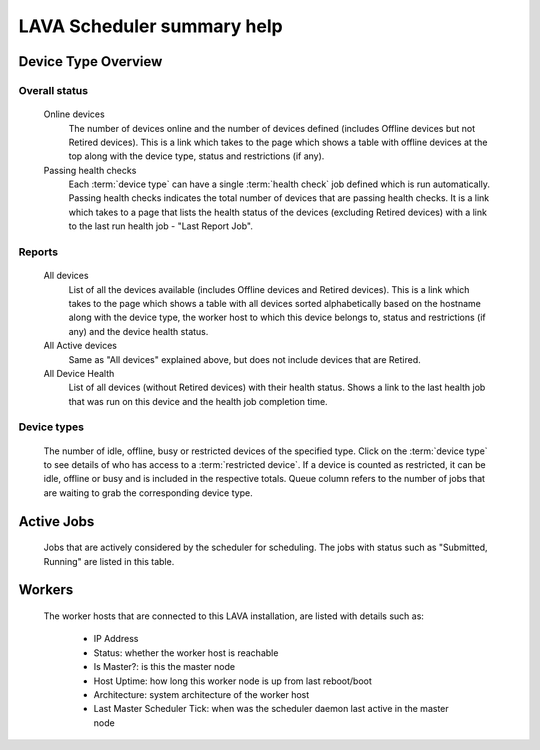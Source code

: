 .. _scheduler_help:

LAVA Scheduler summary help
###########################

Device Type Overview
********************

Overall status
==============

  Online devices
    The number of devices online and the number of devices defined (includes
    Offline devices but not Retired devices). This is a link which
    takes to the page which shows a table with offline devices at the
    top along with the device type, status and restrictions (if any).

  Passing health checks
    Each :term:`device type` can have a single :term:`health check` job
    defined which is run automatically. Passing health checks
    indicates the total number of devices that are passing health
    checks. It is a link which takes to a page that lists the health
    status of the devices (excluding Retired devices) with a link to
    the last run health job - "Last Report Job".

Reports
=======

  All devices
    List of all the devices available (includes Offline devices and
    Retired devices). This is a link which takes to the page which
    shows a table with all devices sorted alphabetically based on the
    hostname along with the device type, the worker host to which this
    device belongs to, status and restrictions (if any) and the device
    health status.

  All Active devices
    Same as "All devices" explained above, but does not include
    devices that are Retired.

  All Device Health
    List of all devices (without Retired devices) with their health
    status. Shows a link to the last health job that was run on this
    device and the health job completion time.

Device types
============

  The number of idle, offline, busy or restricted devices of the
  specified type. Click on the :term:`device type` to see details of
  who has access to a :term:`restricted device`. If a device is
  counted as restricted, it can be idle, offline or busy and is
  included in the respective totals. Queue column refers to the number
  of jobs that are waiting to grab the corresponding device type.

Active Jobs
***********

  Jobs that are actively considered by the scheduler for
  scheduling. The jobs with status such as "Submitted, Running" are
  listed in this table.

Workers
*******

  The worker hosts that are connected to this LAVA installation, are
  listed with details such as:
      - IP Address
      - Status: whether the worker host is reachable
      - Is Master?: is this the master node
      - Host Uptime: how long this worker node is up from last
        reboot/boot
      - Architecture: system architecture of the worker host
      - Last Master Scheduler Tick: when was the scheduler daemon last
        active in the master node

